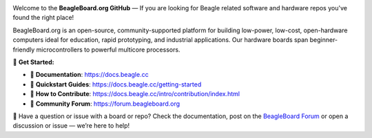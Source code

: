 .. image:: https://www.beagleboard.org/app/themes/beagleboard-theme/resources/images/beagleboard-logo.svg

.. image:: https://camo.githubusercontent.com/15f5c9546f08e319b979c46507e8c6c3d19972461a80dce572de9f0219da7c4e/68747470733a2f2f646f63732e626561676c652e63632f5f696d616765732f62616e6e65722e77656270
   :target: https://docs.beagle.cc

Welcome to the **BeagleBoard.org GitHub** —  If you are looking for Beagle related software and hardware repos you've found the right place!

BeagleBoard.org is an open-source, community-supported platform for building low-power, low-cost, open-hardware computers ideal for education, rapid prototyping, and industrial applications. Our hardware boards span beginner-friendly microcontrollers to powerful multicore processors.

🔗 **Get Started:**

- 📖 **Documentation**: https://docs.beagle.cc
- 🚀 **Quickstart Guides**: https://docs.beagle.cc/getting-started
- 🤝 **How to Contribute**: https://docs.beagle.cc/intro/contribution/index.html
- 💬 **Community Forum**: https://forum.beagleboard.org

.. raw:: html

   <table width="100%">
     <tr>
       <td width="50%" valign="top" style="padding-right: 20px;">
         <b>Boards</b>
         <table border="1" cellpadding="6" width="100%">
           <tr>
             <th>Family</th>
             <th>Variants</th>
           </tr>
           <tr><td>BeagleY</td><td><a href="https://github.com/beagleboard/beagley-ai">BeagleY-AI</a></td></tr>
           <tr><td>BeaglePlay</td><td><a href="https://github.com/beagleboard/beagleplay">BeaglePlay</a></td></tr>
           <tr><td>BeagleV</td><td>
             <a href="https://github.com/beagleboard/beaglev-fire">BeagleV-Fire</a><br>
             <a href="https://github.com/beagleboard/beaglev-ahead">BeagleV-Ahead</a>
           </td></tr>
           <tr><td>PocketBeagle</td><td>
             <a href="https://github.com/beagleboard/pocketbeagle-2">PocketBeagle 2</a><br>
             <a href="https://github.com/beagleboard/pocketbeagle">PocketBeagle</a>
           </td></tr>
           <tr><td>BeagleBone</td><td>
             <a href="https://github.com/beagleboard/beaglebone-ai64">AI-64</a><br>
             <a href="https://github.com/beagleboard/beaglebone-ai">AI</a><br>
             <a href="https://github.com/beagleboard/beaglebone-black-wireless">Black Wireless</a><br>
             <a href="https://github.com/beagleboard/beaglebone-black">Black</a><br>
             <a href="https://github.com/beagleboard/beaglebone">BeagleBone</a>
           </td></tr>
           <tr><td>BeagleBoard</td><td>
             <a href="https://github.com/beagleboard/beagleboard-x15">X15</a><br>
             <a href="https://github.com/beagleboard/beagleboard-xm">xM</a><br>
             <a href="https://github.com/beagleboard/beagleboard">BeagleBoard</a>
           </td></tr>
           <tr><td>BeagleConnect</td><td>
             <a href="https://github.com/beagleboard/beagleconnect-freedom">Freedom</a>
           </td></tr>
         </table>
       </td>
       <td width="50%" valign="top" style="padding-left: 20px;">
         <b>Software</b>
         <table border="1" cellpadding="6" width="100%">
           <tr>
             <th>Type</th>
             <th>Options</th>
           </tr>
           <tr><td>Operating Systems</td><td>
             <a href="https://github.com/beagleboard/linux">Linux</a><br>
             <a href="https://docs.zephyrproject.org/latest/boards/index.html#vendor=beagle">Zephyr</a>
           </td></tr>
           <tr><td>Utilities</td><td>
             <a href="https://github.com/beagleboard/bb-imager-rs">Imager</a>
           </td></tr>
           <tr><td>Languages</td><td>
             <a href="https://github.com/beagleboard/microblocks-zephyr">Microblocks</a>
           </td></tr>
           <tr><td>Examples</td><td>
             <a href="https://github.com/beagleboard/vsx-examples">vsx-examples</a>
           </td></tr>
         </table>
       </td>
     </tr>
   </table>

.. note::


🚧 Have a question or issue with a board or repo? Check the documentation, post on the `BeagleBoard Forum <https://forum.beagleboard.org>`_ or open a discussion or issue — we’re here to help!

